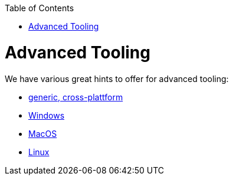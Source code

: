 :toc: macro
toc::[]

= Advanced Tooling

We have various great hints to offer for advanced tooling:

* link:advanced-tooling-generic.asciidoc[generic, cross-plattform]
* link:advanced-tooling-windows.asciidoc[Windows]
* link:advanced-tooling-mac.asciidoc[MacOS]
* link:advanced-tooling-linux.asciidoc[Linux]
